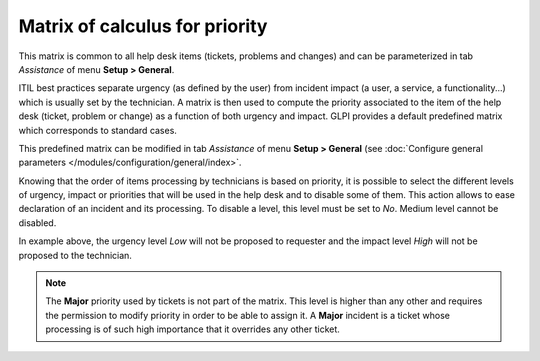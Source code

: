 Matrix of calculus for priority
===============================

This matrix is common to all help desk items (tickets, problems and changes) and can be parameterized in tab `Assistance` of menu **Setup > General**.

ITIL best practices separate urgency (as defined by the user) from incident impact (a user, a service, a functionality...) which is usually set by the technician. A matrix is then used to compute the priority associated to the item of the help desk (ticket, problem or change) as a function of both urgency and impact. GLPI provides a default predefined matrix which corresponds to standard cases.

This predefined matrix can be modified in tab `Assistance` of menu **Setup > General** (see :doc:`Configure general parameters </modules/configuration/general/index>`.

Knowing that the order of items processing by technicians is based on priority, it is possible to select the different levels of urgency, impact or priorities that will be used in the help desk and to disable some of them. This action allows to ease declaration of an incident and its processing. To disable a level, this level must be set to `No`. Medium level cannot be disabled.

.. image:: images/matricepriorite.png
   :alt: Matrix of calculus for priority
   :align: center

In example above, the urgency level `Low` will not be proposed to requester and the impact level `High` will not be proposed to the technician.

.. note::
   
   The **Major** priority used by tickets is not part of the matrix. This level is higher than any other and requires the permission to modify priority in order to be able to assign it. A **Major** incident is a ticket whose processing is of such high importance that it overrides any other ticket.


